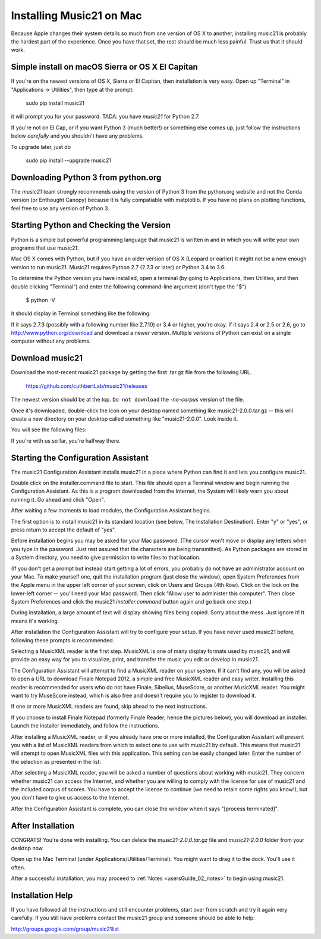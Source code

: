 .. _installMac:

Installing Music21 on Mac
============================================

Because Apple changes their system details so much
from one version of OS X to another, installing music21 
is probably the hardest part of the experience.  
Once you have that set, the rest should be much less painful.
Trust us that it should work.

Simple install on macOS Sierra or OS X El Capitan
--------------------------------------------------

If you're on the newest versions of OS X, Sierra or El Capitan, then
installation is very easy.  Open up "Terminal" in "Applications -> Utilities",
then type at the prompt:

     sudo pip install music21

it will prompt you for your password.  TADA: you have `music21` for Python 2.7.

If you're not on El Cap, or if you want Python 3 (much better!) or something else
comes up, just follow the instructions below *carefully* and you shouldn't
have any problems.

To upgrade later, just do

    sudo pip install --upgrade music21


Downloading Python 3 from python.org
---------------------------------------

The `music21` team strongly recommends using the version of
Python 3 from the python.org website and not the Conda version
(or Enthought Canopy) because it is fully compatiable with 
matplotlib.  If you have no plans on plotting functions, 
feel free to use any version of Python 3.


Starting Python and Checking the Version
----------------------------------------------

Python is a simple but powerful programming language that music21
is written in and in which you will write your own programs that 
use music21.

Mac OS X comes with Python, but if you have an older version of OS X
(Leopard or earlier) it might not be a new enough version 
to run music21. Music21 requires Python 2.7 (2.7.3 or later) or Python 3.4 to 3.6. 

To determine the Python version you have installed, open a 
terminal (by going to Applications, then Utilities, and then 
double clicking "Terminal") and enter the following command-line argument (don't type the "$")

    $ python -V

it should display in Terminal something like the following:

.. image:: images/macScreenPythonVersion.*
    :width: 650

If it says 2.7.3 (possibly with a following number like
2.7.10) or 3.4 or higher, you're okay.  If it says 2.4 or 2.5 or 2.6, 
go to http://www.python.org/download
and download a newer version.  Multiple versions of Python can exist 
on a single computer without any problems.


Download music21 
----------------------------------------------

Download the most-recent music21 package by getting the first .tar.gz file
from the following URL. 

    https://github.com/cuthbertLab/music21/releases

The newest version should be at the top.  ``Do not download`` the `-no-corpus`
version of the file.

Once it's downloaded, double-click the icon on your desktop named
something like music21-2.0.0.tar.gz -- this will create a new directory
on your desktop called something like "music21-2.0.0".  Look inside it.

You will see the following files:

.. image:: images/macScreenMusic21Folder.*
    :width: 650

If you're with us so far, you're halfway there.


Starting the Configuration Assistant
-----------------------------------------------------

The music21 Configuration Assistant installs music21 in a place where
Python can find it and lets you configure music21. 

Double click on the installer.command file to start. 
This file should open a Terminal window and begin running the Configuration Assistant. 
As this is a program downloaded from the Internet, the System will likely warn you about 
running it. Go ahead and click "Open".

After waiting a few moments to load modules, the Configuration Assistant begins. 

.. image:: images/macScreenConfigAssistantStart.*
    :width: 650

The first option is to install music21 in its standard location 
(see below, The Installation Destination). Enter "y" or "yes", or 
press return to accept the default of "yes". 

Before installation begins you may be asked for your Mac password. (The cursor
won't move or display any letters when you type in the password.  Just rest assured
that the characters are being transmitted). 
As Python packages are stored in a System directory, you need to give permission 
to write files to that location.  

(If you don't get a prompt but instead start getting
a lot of errors, you probably do not have an administrator account on your Mac.
To make yourself one, quit the installation program (just close the window), open
System Preferences from the Apple menu in the upper left corner of your screen, click on
Users and Groups (4th Row).  Click on the lock on the lower-left corner -- you'll need
your Mac password.  Then click "Allow user to administer this computer".  Then
close System Preferences and click the music21 `installer.command` button again and
go back one step.)

During installation, a large amount of text will display showing files being copied.
Sorry about the mess.  Just ignore it!  It means it's working.

.. image:: images/macScreenConfigAssistantStart.*
    :width: 650

After installation the Configuration Assistant will try to 
configure your setup. If you have never used music21 before, 
following these prompts is recommended.

Selecting a MusicXML reader is the first step. 
MusicXML is one of many display formats used by music21, and 
will provide an easy way for you to visualize, print, and 
transfer the music you edit or develop in music21. 

The Configuration Assistant will attempt to find a MusicXML 
reader on your system. If it can't find any, you will be asked 
to open a URL to download Finale Notepad 2012, a simple and free 
MusicXML reader and easy writer. Installing this reader is 
recommended for users who do not have Finale, Sibelius, MuseScore, 
or another MusicXML reader. You might want to try MuseScore instead,
which is also free and doesn't require you to register to download it.

If one or more MusicXML readers are found, skip ahead to the next instructions.

.. image:: images/macScreenConfigAssistantReader.*
    :width: 650

If you choose to install Finale Notepad (formerly Finale Reader; hence the pictures below), 
you will download an installer. Launch the installer immediately, and follow the instructions. 

.. image:: images/macScreenConfigAssistantFinaleInstall.*
    :width: 650

After installing a MusicXML reader, or if you already have 
one or more installed, the Configuration Assistant will present you with a 
list of MusicXML readers from which to select one to use with music21 by 
default. This means that music21 will attempt to open MusicXML files 
with this application. This setting can be easily changed later. 
Enter the number of the selection as presented in the list:

.. image:: images/macScreenConfigAssistantSelect.*
    :width: 650

After selecting a MusicXML reader, you will be asked a number of 
questions about working with music21. They concern whether music21 can access
the Internet, and whether you are willing to comply with the license for
use of music21 and the included corpus of scores.  You have to accept the
license to continue (we need to retain some rights you know!), but you 
don't have to give us access to the Internet. 

.. image:: images/macScreenConfigAssistantQuestions.*
    :width: 650

After the Configuration Assistant is complete, you can close the window when
it says "[process terminated]".


After Installation
-------------------------------

CONGRATS! You're done with installing.  You can delete the `music21-2.0.0.tar.gz` file
and `music21-2.0.0` folder from your desktop now.  

Open up the Mac Terminal (under Applications/Utilities/Terminal). You might want
to drag it to the dock.  You'll use it often.

After a successful installation, you may proceed to :ref:`Notes <usersGuide_02_notes>` to 
begin using music21.



Installation Help
-------------------------------

If you have followed all the instructions and still encounter problems, start over from scratch
and try it again very carefully.  If you still have problems
contact the music21 group and someone should be able to help:

http://groups.google.com/group/music21list


